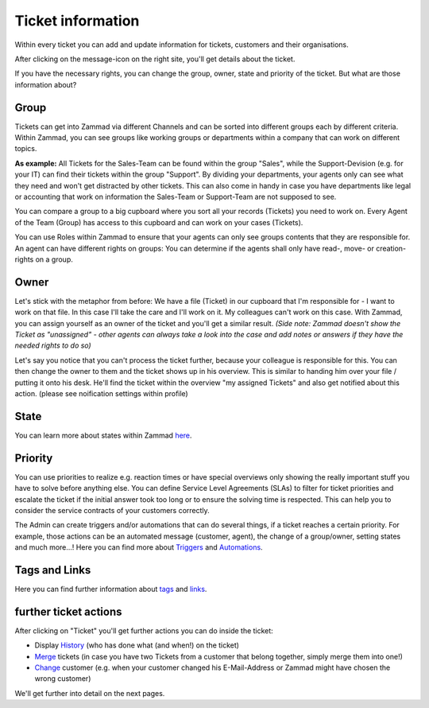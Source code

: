 Ticket information
==================


Within every ticket you can add and update information for tickets, customers and their organisations.

After clicking on the message-icon on the right site, you'll get details about the ticket.

.. image:: images/ticket/ticket-information-1.jpg

If you have the necessary rights, you can change the group, owner, state and priority of the ticket. But what are those information about?

Group
-----
Tickets can get into Zammad via different Channels and can be sorted into different groups each by different criteria.
Within Zammad, you can see groups like working groups or departments within a company that can work on different topics.

**As example:** All Tickets for the Sales-Team can be found within the group "Sales", while the Support-Devision (e.g. for your IT) can find their tickets within the group "Support".
By dividing your departments, your agents only can see what they need and won't get distracted by other tickets.
This can also come in handy in case you have departments like legal or accounting that work on information the Sales-Team or Support-Team are not supposed to see.

You can compare a group to a big cupboard where you sort all your records (Tickets) you need to work on.
Every Agent of the Team (Group) has access to this cupboard and can work on your cases (Tickets).

You can use Roles within Zammad to ensure that your agents can only see groups contents that they are responsible for. 
An agent can have different rights on groups: You can determine if the agents shall only have read-, move- or creation-rights on a group.

Owner
-----
Let's stick with the metaphor from before: We have a file (Ticket) in our cupboard that I'm responsible for - I want to work on that file.
In this case I'll take the care and I'll work on it. My colleagues can't work on this case.
With Zammad, you can assign yourself as an owner of the ticket and you'll get a similar result. 
*(Side note: Zammad doesn't show the Ticket as "unassigned" - other agents can always take a look into the case and add notes or answers if they have the needed rights to do so)*

Let's say you notice that you can't process the ticket further, because your colleague is responsible for this. You can then change the owner to them and the ticket shows up in his overview.
This is similar to handing him over your file / putting it onto his desk.
He'll find the ticket within the overview "my assigned Tickets" and also get notified about this action. (please see noification settings within profile)

State
-----
You can learn more about states within Zammad here_.

.. _here: zammad-ticket-states.html

Priority
--------
You can use priorities to realize e.g. reaction times or have special overviews only showing the really important stuff you have to solve before anything else.
You can define Service Level Agreements (SLAs) to filter for ticket priorities  and escalate the ticket if the initial answer took too long or to ensure the solving time is respected.
This can help you to consider the service contracts of your customers correctly.

The Admin can create triggers and/or automations that can do several things, if a ticket reaches a certain priority. 
For example, those actions can be an automated message (customer, agent), the change of a group/owner, setting states and much more...! 
Here you can find more about Triggers_ and Automations_.

.. _Triggers: https://zammad-admin-documentation.readthedocs.io/de/latest/manage-trigger.html
.. _Automations: https://zammad-admin-documentation.readthedocs.io/de/latest/manage-scheduler.html


Tags and Links
--------------
Here you can find further information about tags_ and links_.

.. _tags: http://zammad-user-documentation.readthedocs.io/de/latest/zammad-ticket-tags.html
.. _links: http://zammad-user-documentation.readthedocs.io/de/latest/working-ticket-links.html

further ticket actions
----------------------

After clicking on "Ticket" you'll get further actions you can do inside the ticket:

* Display History_ (who has done what (and when!) on the ticket)
* Merge_ tickets (in case you have two Tickets from a customer that belong together, simply merge them into one!)
* Change_ customer (e.g. when your customer changed his E-Mail-Address or Zammad might have chosen the wrong customer)

.. _History: ticket-submenu.html#history
.. _Merge: ticket-submenu.html#merging
.. _Change: ticket-submenu.html#change-customer

.. image:: images/ticket/ticket-information-2.jpg

We'll get further into detail on the next pages.